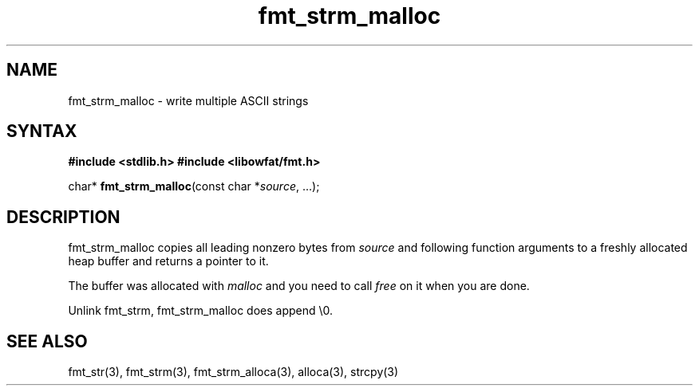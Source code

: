 .TH fmt_strm_malloc 3
.SH NAME
fmt_strm_malloc \- write multiple ASCII strings
.SH SYNTAX
.B #include <stdlib.h>
.B #include <libowfat/fmt.h>

char* \fBfmt_strm_malloc\fP(const char *\fIsource\fR, ...);
.SH DESCRIPTION
fmt_strm_malloc copies all leading nonzero bytes from \fIsource\fR and
following function arguments to a freshly allocated heap buffer and
returns a pointer to it.

The buffer was allocated with \fImalloc\fR and you need to call
\fIfree\fR on it when you are done.

Unlink fmt_strm, fmt_strm_malloc does append \\0.

.SH "SEE ALSO"
fmt_str(3), fmt_strm(3), fmt_strm_alloca(3), alloca(3), strcpy(3)
